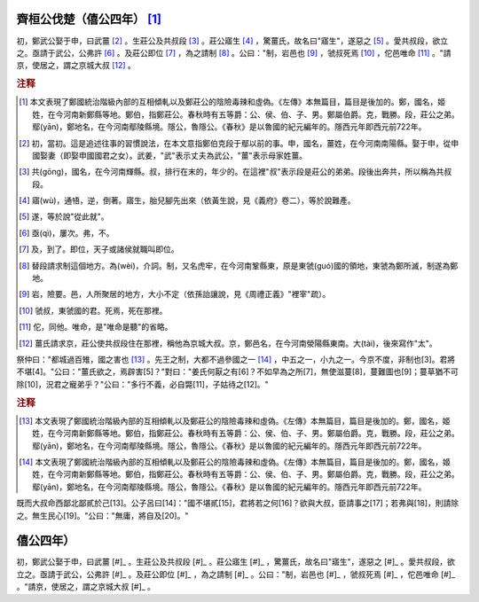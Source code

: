 齊桓公伐楚（僖公四年） [#]_ 
======================================

初，鄭武公娶于申，曰武薑 [#]_ 。生莊公及共叔段 [#]_ 。莊公寤生 [#]_ ，驚薑氏，故名曰"寤生"，遂惡之 [#]_ 。愛共叔段，欲立之。亟請于武公，公弗許 [#]_ 。及莊公即位 [#]_ ，為之請制 [#]_ 。公曰："制，岩邑也 [#]_ ，虢叔死焉 [#]_ ，佗邑唯命 [#]_ 。"請京，使居之，謂之京城大叔 [#]_ 。

.. rubric:: 注释

.. [#] 本文表現了鄭國統治階級內部的互相傾軋以及鄭莊公的陰險毒辣和虛偽。《左傳》本無篇目，篇目是後加的。鄭，國名，姬姓，在今河南新鄭縣等地。鄭伯，指鄭莊公。春秋時有五等爵：公、侯、伯、子、男。鄭屬伯爵。克，戰勝。段，莊公之弟。鄢(yān)，鄭地名，在今河南鄢陵縣境。隱公，魯隱公。《春秋》是以魯國的紀元編年的。隱西元年即西元前722年。

.. [#] 初，當初。這是追述往事的習慣說法，在本文意指鄭伯克段于鄢以前的事。申，國名，薑姓，在今河南南陽縣。娶于申，從申國娶妻（即娶申國國君之女）。武姜，"武"表示丈夫為武公，"薑"表示母家姓薑。

.. [#] 共(gōng)，國名，在今河南輝縣。叔，排行在末的，年少的。在這裡"叔"表示段是莊公的弟弟。段後出奔共，所以稱為共叔段。

.. [#] 寤(wù)，通啎，逆，倒著。寤生，胎兒腳先出來（依黃生說，見《義府》卷二），等於說難產。

.. [#] 遂，等於說"從此就"。

.. [#] 亟(qì)，屢次。弗，不。

.. [#] 及，到了。即位，天子或諸侯就職叫即位。

.. [#] 替段請求制這個地方。為(wèi)，介詞。制，又名虎牢，在今河南鞏縣東，原是東虢(guó)國的領地，東虢為鄭所滅，制遂為鄭地。

.. [#] 岩，險要。邑，人所聚居的地方，大小不定（依孫詒讓說，見《周禮正義》"裡宰"疏）。

.. [#] 虢叔，東虢國的君。死焉，死在那裡。

.. [#] 佗，同他。唯命，是"唯命是聽"的省略。

.. [#] 薑氏請求京，莊公使共叔段住在那裡，稱他為京城大叔。京，鄭邑名，在今河南滎陽縣東南。大(tài)，後來寫作"太"。


祭仲曰："都城過百雉，國之害也 [#]_ 。先王之制，大都不過參國之一 [#]_ ，中五之一，小九之一。今京不度，非制也[3]。君將不堪[4]。"公曰："薑氏欲之，焉辟害[5]？"對曰："姜氏何厭之有[6]？不如早為之所[7]，無使滋蔓[8]，蔓難圖也[9]；蔓草猶不可除[10]，況君之寵弟乎？"公曰："多行不義，必自斃[11]，子姑待之[12]。"

.. rubric:: 注释

.. [#] 本文表現了鄭國統治階級內部的互相傾軋以及鄭莊公的陰險毒辣和虛偽。《左傳》本無篇目，篇目是後加的。鄭，國名，姬姓，在今河南新鄭縣等地。鄭伯，指鄭莊公。春秋時有五等爵：公、侯、伯、子、男。鄭屬伯爵。克，戰勝。段，莊公之弟。鄢(yān)，鄭地名，在今河南鄢陵縣境。隱公，魯隱公。《春秋》是以魯國的紀元編年的。隱西元年即西元前722年。

.. [#] 本文表現了鄭國統治階級內部的互相傾軋以及鄭莊公的陰險毒辣和虛偽。《左傳》本無篇目，篇目是後加的。鄭，國名，姬姓，在今河南新鄭縣等地。鄭伯，指鄭莊公。春秋時有五等爵：公、侯、伯、子、男。鄭屬伯爵。克，戰勝。段，莊公之弟。鄢(yān)，鄭地名，在今河南鄢陵縣境。隱公，魯隱公。《春秋》是以魯國的紀元編年的。隱西元年即西元前722年。


既而大叔命西鄙北鄙貳於己[13]。公子呂曰[14]："國不堪貳[15]，君將若之何[16]？欲與大叔，臣請事之[17]；若弗與[18]，則請除之。無生民心[19]。"公曰："無庸，將自及[20]。"



僖公四年）
======================================

初，鄭武公娶于申，曰武薑 [#]_ 。生莊公及共叔段 [#]_ 。莊公寤生 [#]_ ，驚薑氏，故名曰"寤生"，遂惡之 [#]_ 。愛共叔段，欲立之。亟請于武公，公弗許 [#]_ 。及莊公即位 [#]_ ，為之請制 [#]_ 。公曰："制，岩邑也 [#]_ ，虢叔死焉 [#]_ ，佗邑唯命 [#]_ 。"請京，使居之，謂之京城大叔 [#]_ 。
